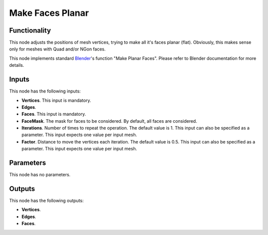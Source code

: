 Make Faces Planar
=================

Functionality
-------------

This node adjusts the positions of mesh vertices, trying to make all it's faces
planar (flat). Obviously, this makes sense only for meshes with Quad and/or
NGon faces.

This node implements standard Blender_'s function "Make Planar Faces". Please
refer to Blender documentation for more details.

.. _Blender: https://docs.blender.org/manual/en/latest/modeling/meshes/editing/cleanup.html#make-planar-faces

Inputs
------

This node has the following inputs:

- **Vertices**. This input is mandatory.
- **Edges**.
- **Faces**. This input is mandatory.
- **FaceMask**. The mask for faces to be considered. By default, all faces are considered.
- **Iterations**. Number of times to repeat the operation. The default value is
  1. This input can also be specified as a parameter. This input expects one
  value per input mesh.
- **Factor**. Distance to move the vertices each iteration. The default value
  is 0.5. This input can also be specified as a parameter. This input expects
  one value per input mesh.

Parameters
----------

This node has no parameters.

Outputs
-------

This node has the following outputs:

- **Vertices**.
- **Edges**.
- **Faces**.
